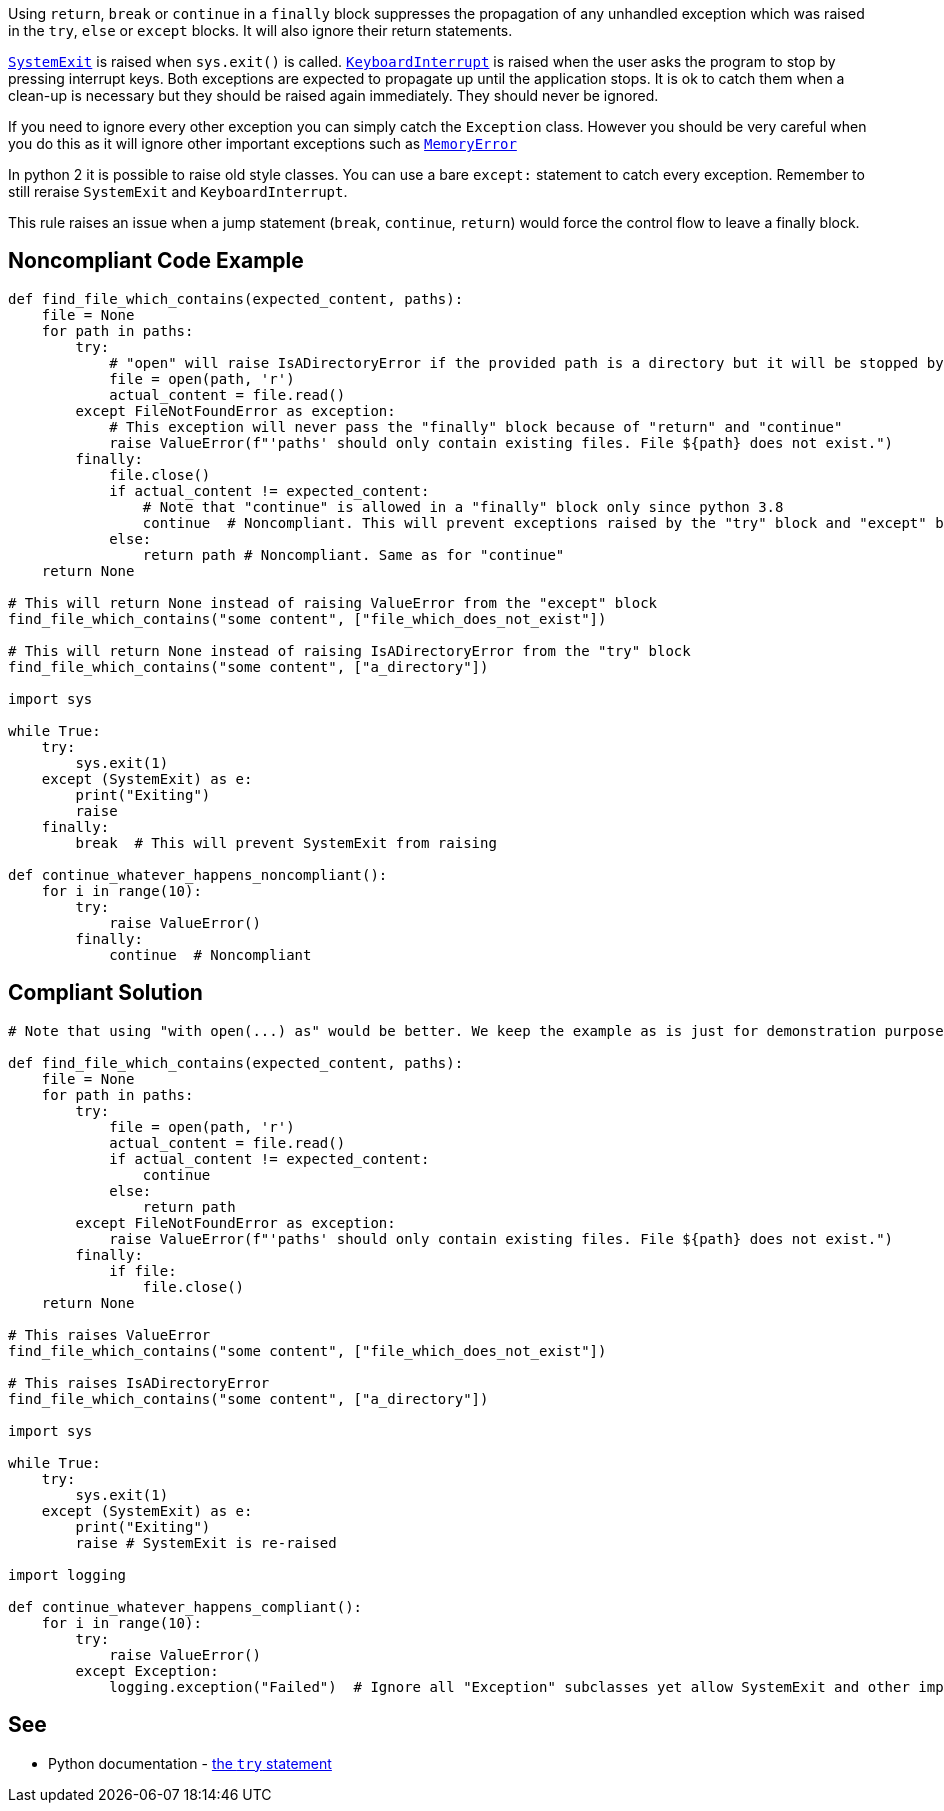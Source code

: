 Using ``++return++``, ``++break++`` or ``++continue++`` in a ``++finally++`` block suppresses the propagation of any unhandled exception which was raised in the ``++try++``, ``++else++`` or ``++except++`` blocks. It will also ignore their return statements.


``https://docs.python.org/3/library/exceptions.html#SystemExit[SystemExit]`` is raised when ``++sys.exit()++`` is called. ``https://docs.python.org/3/library/exceptions.html#KeyboardInterrupt[KeyboardInterrupt]`` is raised when the user asks the program to stop by pressing interrupt keys. Both exceptions are expected to propagate up until the application stops. It is ok to catch them when a clean-up is necessary but they should be raised again immediately. They should never be ignored.


If you need to ignore every other exception you can simply catch the ``++Exception++`` class. However you should be very careful when you do this as it will ignore other important exceptions such as ``https://docs.python.org/3/library/exceptions.html#MemoryError[MemoryError]``


In python 2 it is possible to raise old style classes. You can use a bare ``++except:++`` statement to catch every exception. Remember to still reraise ``++SystemExit++`` and ``++KeyboardInterrupt++``.


This rule raises an issue when a jump statement (``++break++``, ``++continue++``, ``++return++``) would force the control flow to leave a finally block.

== Noncompliant Code Example

----
def find_file_which_contains(expected_content, paths):
    file = None
    for path in paths:
        try:
            # "open" will raise IsADirectoryError if the provided path is a directory but it will be stopped by the  "return" and "continue"
            file = open(path, 'r')
            actual_content = file.read()
        except FileNotFoundError as exception:
            # This exception will never pass the "finally" block because of "return" and "continue"
            raise ValueError(f"'paths' should only contain existing files. File ${path} does not exist.")
        finally:
            file.close()
            if actual_content != expected_content:
                # Note that "continue" is allowed in a "finally" block only since python 3.8
                continue  # Noncompliant. This will prevent exceptions raised by the "try" block and "except" block from raising.
            else:
                return path # Noncompliant. Same as for "continue"
    return None

# This will return None instead of raising ValueError from the "except" block
find_file_which_contains("some content", ["file_which_does_not_exist"])

# This will return None instead of raising IsADirectoryError from the "try" block
find_file_which_contains("some content", ["a_directory"])

import sys

while True:
    try:
        sys.exit(1)
    except (SystemExit) as e:
        print("Exiting")
        raise
    finally:
        break  # This will prevent SystemExit from raising

def continue_whatever_happens_noncompliant():
    for i in range(10):
        try:
            raise ValueError()
        finally:
            continue  # Noncompliant
----

== Compliant Solution

----
# Note that using "with open(...) as" would be better. We keep the example as is just for demonstration purpose.

def find_file_which_contains(expected_content, paths):
    file = None
    for path in paths:
        try:
            file = open(path, 'r')
            actual_content = file.read()
            if actual_content != expected_content:
                continue
            else:
                return path
        except FileNotFoundError as exception:
            raise ValueError(f"'paths' should only contain existing files. File ${path} does not exist.")
        finally:
            if file:
                file.close()
    return None

# This raises ValueError
find_file_which_contains("some content", ["file_which_does_not_exist"])

# This raises IsADirectoryError
find_file_which_contains("some content", ["a_directory"])

import sys

while True:
    try:
        sys.exit(1)
    except (SystemExit) as e:
        print("Exiting")
        raise # SystemExit is re-raised

import logging

def continue_whatever_happens_compliant():
    for i in range(10):
        try:
            raise ValueError()
        except Exception:
            logging.exception("Failed")  # Ignore all "Exception" subclasses yet allow SystemExit and other important exceptions to pass
----

== See

* Python documentation - https://docs.python.org/3/reference/compound_stmts.html#except[the ``++try++`` statement]
